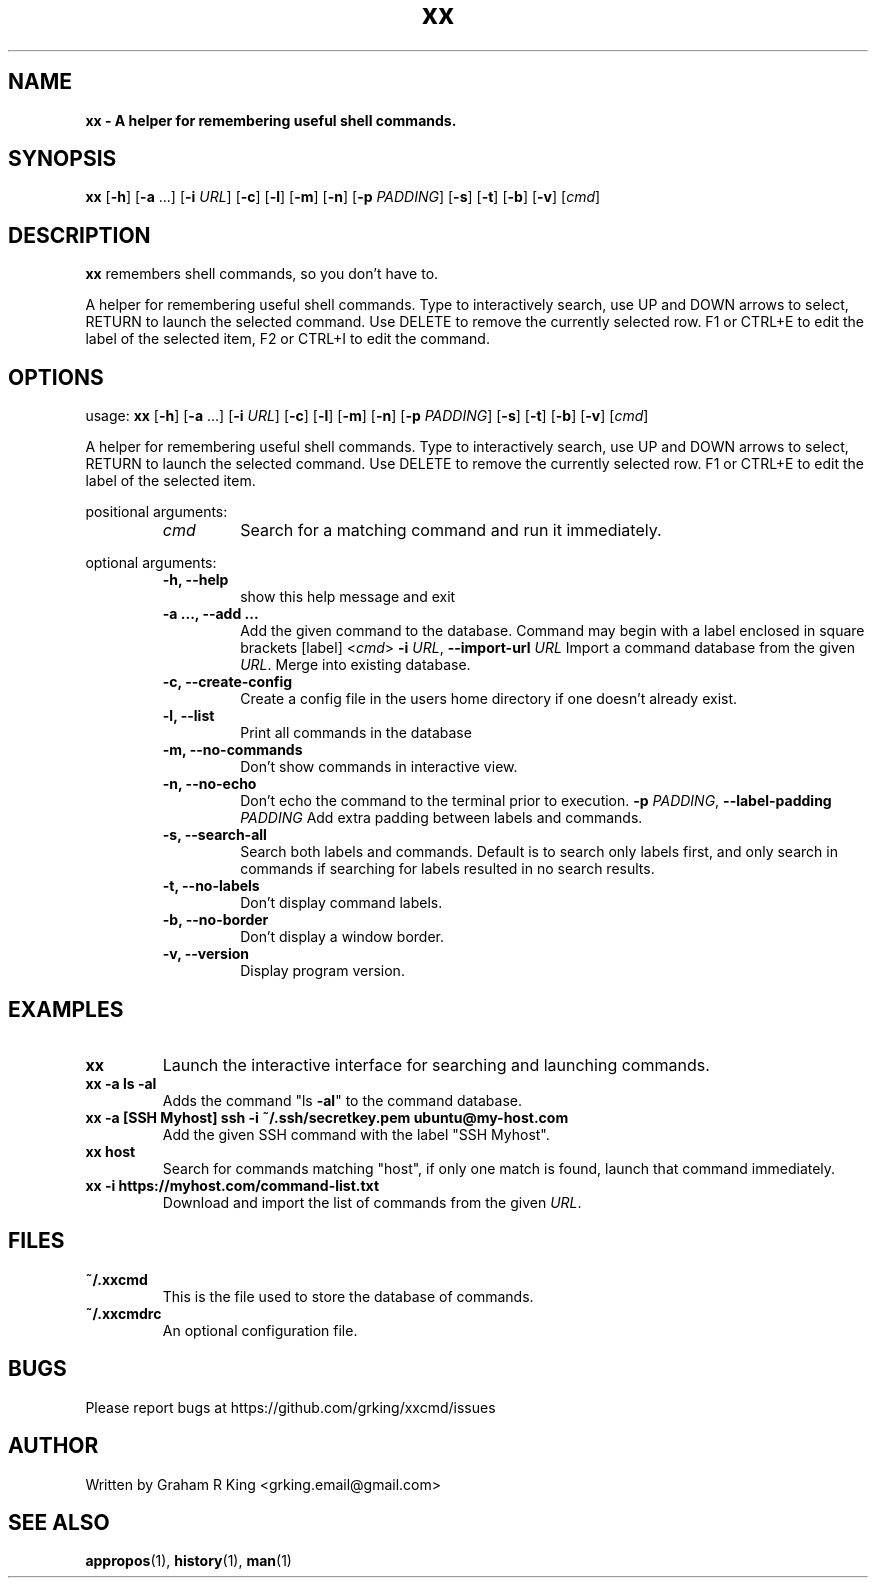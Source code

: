 .\" Text automatically generated by txt2man
.TH xx 1 "10 February 2021" "xxcmd" "Linux Reference Manual"
.SH NAME
\fB
\fBxx \fP- A helper for remembering useful shell commands.
\fB
.SH SYNOPSIS
.nf
.fam C

\fBxx\fP [\fB-h\fP] [\fB-a\fP \.\.\.] [\fB-i\fP \fIURL\fP] [\fB-c\fP] [\fB-l\fP] [\fB-m\fP] [\fB-n\fP] [\fB-p\fP \fIPADDING\fP] [\fB-s\fP] [\fB-t\fP] [\fB-b\fP] [\fB-v\fP] [\fIcmd\fP]

.fam T
.fi
.fam T
.fi
.SH DESCRIPTION

\fBxx\fP remembers shell commands, so you don't have to.
.PP
A helper for remembering useful shell commands. Type to interactively search,
use UP and DOWN arrows to select, RETURN to launch the selected command. Use
DELETE to remove the currently selected row. F1 or CTRL+E to edit the label
of the selected item, F2 or CTRL+I to edit the command.
.SH OPTIONS

usage: \fBxx\fP [\fB-h\fP] [\fB-a\fP \.\.\.] [\fB-i\fP \fIURL\fP] [\fB-c\fP] [\fB-l\fP] [\fB-m\fP] [\fB-n\fP] [\fB-p\fP \fIPADDING\fP] [\fB-s\fP] [\fB-t\fP]
[\fB-b\fP] [\fB-v\fP]
[\fIcmd\fP]
.PP
A helper for remembering useful shell commands. Type to interactively search,
use UP and DOWN arrows to select, RETURN to launch the selected command. Use
DELETE to remove the currently selected row. F1 or CTRL+E to edit the label of
the selected item.
.PP
positional arguments:
.RS
.TP
.B
\fIcmd\fP
Search for a matching command and run it immediately.
.RE
.PP
optional arguments:
.RS
.TP
.B
\fB-h\fP, \fB--help\fP
show this help message and exit
.TP
.B
\fB-a\fP \.\.\., \fB--add\fP \.\.\.
Add the given command to the database. Command may
begin with a label enclosed in square brackets [label]
<\fIcmd\fP>
\fB-i\fP \fIURL\fP, \fB--import-url\fP \fIURL\fP
Import a command database from the given \fIURL\fP. Merge
into existing database.
.TP
.B
\fB-c\fP, \fB--create-config\fP
Create a config file in the users home directory if
one doesn't already exist.
.TP
.B
\fB-l\fP, \fB--list\fP
Print all commands in the database
.TP
.B
\fB-m\fP, \fB--no-commands\fP
Don't show commands in interactive view.
.TP
.B
\fB-n\fP, \fB--no-echo\fP
Don't echo the command to the terminal prior to
execution.
\fB-p\fP \fIPADDING\fP, \fB--label-padding\fP \fIPADDING\fP
Add extra padding between labels and commands.
.TP
.B
\fB-s\fP, \fB--search-all\fP
Search both labels and commands. Default is to search
only labels first, and only search in commands if
searching for labels resulted in no search results.
.TP
.B
\fB-t\fP, \fB--no-labels\fP
Don't display command labels.
.TP
.B
\fB-b\fP, \fB--no-border\fP
Don't display a window border.
.TP
.B
\fB-v\fP, \fB--version\fP
Display program version.
.SH EXAMPLES

.TP
.B
\fBxx\fP
Launch the interactive interface for searching and launching commands.
.TP
.B
\fBxx\fP \fB-a\fP ls \fB-al\fP
Adds the command "ls \fB-al\fP" to the command database.
.TP
.B
\fBxx\fP \fB-a\fP [SSH Myhost] ssh \fB-i\fP ~/.ssh/secretkey.pem ubuntu@my-host.com
Add the given SSH command with the label "SSH Myhost".
.TP
.B
\fBxx\fP host
Search for commands matching "host", if only one match is found, launch that command immediately.
.TP
.B
\fBxx\fP \fB-i\fP https://myhost.com/command-list.txt
Download and import the list of commands from the given \fIURL\fP.
.SH FILES

.TP
.B
~/.xxcmd
This is the file used to store the database of commands.
.TP
.B
~/.xxcmdrc
An optional configuration file.
.SH BUGS

Please report bugs at https://github.com/grking/xxcmd/issues
.SH AUTHOR

Written by Graham R King <grking.email@gmail.com>
.SH SEE ALSO

\fBappropos\fP(1), \fBhistory\fP(1), \fBman\fP(1)
